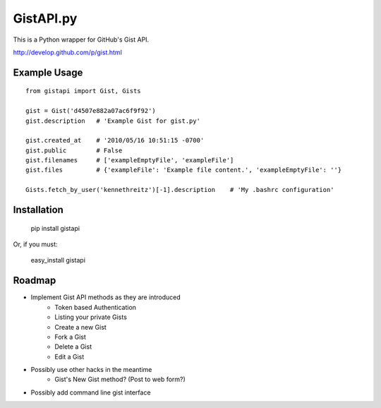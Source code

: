 GistAPI.py
==========

This is a Python wrapper for GitHub's Gist API.

http://develop.github.com/p/gist.html

Example Usage
-------------

::

    from gistapi import Gist, Gists

    gist = Gist('d4507e882a07ac6f9f92')
    gist.description   # 'Example Gist for gist.py'

    gist.created_at    # '2010/05/16 10:51:15 -0700'
    gist.public        # False
    gist.filenames     # ['exampleEmptyFile', 'exampleFile']
    gist.files         # {'exampleFile': 'Example file content.', 'exampleEmptyFile': ''} 

    Gists.fetch_by_user('kennethreitz')[-1].description    # 'My .bashrc configuration'


Installation
------------

	pip install gistapi
	
Or, if you must: 

	easy_install gistapi
	

Roadmap
-------

* Implement Gist API methods as they are introduced
	- Token based Authentication
	- Listing your private Gists
	- Create a new Gist
	- Fork a Gist
	- Delete a Gist
	- Edit a Gist
* Possibly use other hacks in the meantime
	- Gist's New Gist method? (Post to web form?)
* Possibly add command line gist interface

